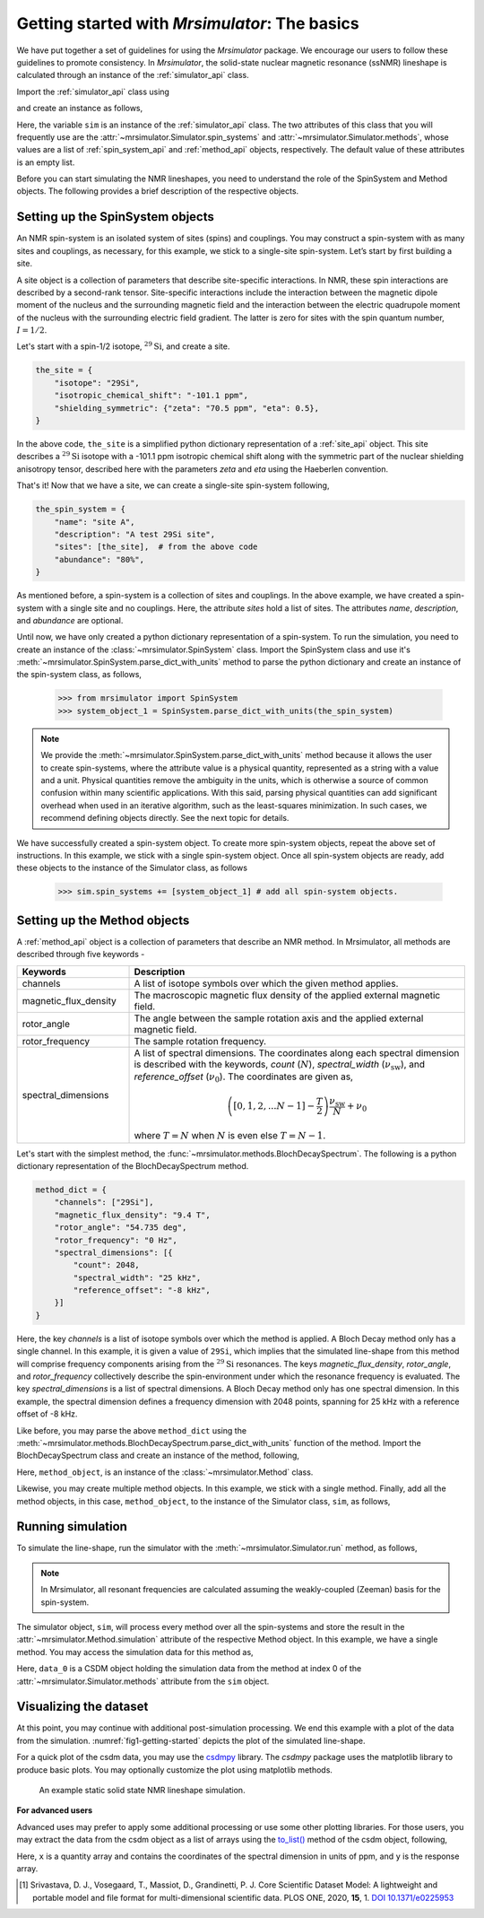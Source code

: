 
.. _getting_started:

==============================================
Getting started with `Mrsimulator`: The basics
==============================================

We have put together a set of guidelines for using the `Mrsimulator` package. We
encourage our users to follow these guidelines to promote consistency.
In `Mrsimulator`, the solid-state nuclear magnetic resonance (ssNMR)
lineshape is calculated through an instance of the :ref:`simulator_api`
class.

Import the :ref:`simulator_api` class using

.. doctest::

    >>> from mrsimulator import Simulator

and create an instance as follows,

.. doctest::

    >>> sim = Simulator()

Here, the variable ``sim`` is an instance of the :ref:`simulator_api` class. The two
attributes of this class that you will frequently use are the
:attr:`~mrsimulator.Simulator.spin_systems` and
:attr:`~mrsimulator.Simulator.methods`, whose values are a list of
:ref:`spin_system_api` and :ref:`method_api` objects,
respectively. The default value of these attributes is an empty list.

.. doctest::

    >>> sim.spin_systems
    []
    >>> sim.methods
    []


Before you can start simulating the NMR lineshapes, you need to understand the role of
the SpinSystem and Method objects. The following provides a brief description of the
respective objects.

.. For more information, we recommend reading :ref:`dictionary_objects`
.. and :ref:`dimension`.


Setting up the SpinSystem objects
---------------------------------
An NMR spin-system is an isolated system of sites (spins) and couplings. You may
construct a spin-system with as many sites and couplings, as necessary, for this
example, we stick to a single-site spin-system. Let’s start by first building
a site.

A site object is a collection of parameters that describe site-specific interactions.
In NMR, these spin interactions are described by a second-rank tensor.
Site-specific interactions include the interaction between the magnetic dipole moment
of the nucleus and the surrounding magnetic field and the interaction between the
electric quadrupole moment of the nucleus with the surrounding electric field gradient.
The latter is zero for sites with the spin quantum number, :math:`I=1/2`.

Let's start with a spin-1/2 isotope, :math:`^{29}\text{Si}`, and create a site.

.. code-block:: python

    the_site = {
        "isotope": "29Si",
        "isotropic_chemical_shift": "-101.1 ppm",
        "shielding_symmetric": {"zeta": "70.5 ppm", "eta": 0.5},
    }

.. testsetup::
    >>> the_site = {
    ...     "isotope": "29Si",
    ...     "isotropic_chemical_shift": "-101.1 ppm",
    ...     "shielding_symmetric": {
    ...         "zeta": "70.5 ppm",
    ...         "eta": 0.5
    ...     }
    ... }

In the above code, ``the_site`` is a simplified python dictionary representation of a
:ref:`site_api` object. This site describes a :math:`^{29}\text{Si}` isotope with a
-101.1 ppm isotropic chemical shift along with the symmetric part of the nuclear
shielding anisotropy tensor, described here with the parameters `zeta` and `eta` using
the Haeberlen convention.

That's it! Now that we have a site, we can create a single-site spin-system following,

.. code-block:: python

    the_spin_system = {
        "name": "site A",
        "description": "A test 29Si site",
        "sites": [the_site],  # from the above code
        "abundance": "80%",
    }

.. testsetup::
    >>> the_spin_system = {"name": "site A", "description": "A test 29Si site",
    ...     "sites": [ the_site ], "abundance": "80%"}

As mentioned before, a spin-system is a collection of sites and couplings. In the above
example, we have created a spin-system with a single site and no couplings. Here, the
attribute `sites` hold a list of sites. The attributes `name`, `description`, and
`abundance` are optional.

..  .. seealso:: :ref:`dictionary_objects`, :ref:`isotopomer` and :ref:`site`.

Until now, we have only created a python dictionary representation of a spin-system. To
run the simulation, you need to create an instance of the
:class:`~mrsimulator.SpinSystem` class. Import the SpinSystem class and use it's
:meth:`~mrsimulator.SpinSystem.parse_dict_with_units` method to parse the python
dictionary and create an instance of the spin-system class, as follows,

    >>> from mrsimulator import SpinSystem
    >>> system_object_1 = SpinSystem.parse_dict_with_units(the_spin_system)

.. note:: We provide the :meth:`~mrsimulator.SpinSystem.parse_dict_with_units` method
    because it allows the user to create spin-systems, where the attribute value is a
    physical quantity, represented as a string with a value and a unit.
    Physical quantities remove the ambiguity in the units, which is otherwise
    a source of common confusion within many scientific applications. With this said,
    parsing physical quantities can add significant overhead when used in an iterative
    algorithm, such as the least-squares minimization. In such cases, we recommend
    defining objects directly. See the next topic for details.

We have successfully created a spin-system object. To create more spin-system objects,
repeat the above set of instructions. In this example, we stick with a single
spin-system object. Once all spin-system objects are ready, add these objects to the
instance of the Simulator class, as follows

    >>> sim.spin_systems += [system_object_1] # add all spin-system objects.


Setting up the Method objects
-----------------------------

A :ref:`method_api` object is a collection of parameters that describe an NMR method.
In Mrsimulator, all methods are described through five keywords -

.. cssclass:: table-bordered

.. list-table::
  :widths: 25 75
  :header-rows: 1

  * - Keywords
    - Description
  * - channels
    - A list of isotope symbols over which the given method applies.
  * - magnetic_flux_density
    - The macroscopic magnetic flux density of the applied external magnetic field.
  * - rotor_angle
    - The angle between the sample rotation axis and the applied external magnetic field.
  * - rotor_frequency
    - The sample rotation frequency.
  * - spectral_dimensions
    - A list of spectral dimensions. The coordinates along each spectral dimension is
      described with the keywords, `count` (:math:`N`), `spectral_width`
      (:math:`\nu_\text{sw}`), and `reference_offset` (:math:`\nu_0`). The
      coordinates are given as,

      .. math::
        \left([0, 1, 2, ... N-1] - \frac{T}{2}\right) \frac{\nu_\text{sw}}{N} + \nu_0

      where :math:`T=N` when :math:`N` is even else :math:`T=N-1`.

Let's start with the simplest method, the :func:`~mrsimulator.methods.BlochDecaySpectrum`.
The following is a python dictionary representation of the BlochDecaySpectrum method.

.. code-block::  python

    method_dict = {
        "channels": ["29Si"],
        "magnetic_flux_density": "9.4 T",
        "rotor_angle": "54.735 deg",
        "rotor_frequency": "0 Hz",
        "spectral_dimensions": [{
            "count": 2048,
            "spectral_width": "25 kHz",
            "reference_offset": "-8 kHz",
        }]
    }

.. testsetup::
    >>> method_dict = {
    ...     "channels": ["29Si"],
    ...     "magnetic_flux_density": "9.4 T",
    ...     "rotor_angle": "54.735 deg",
    ...     "rotor_frequency": "0 Hz",
    ...     "spectral_dimensions": [{
    ...         "count": 2048,
    ...         "spectral_width": "25 kHz",
    ...         "reference_offset": "-8 kHz",
    ...     }]
    ... }

Here, the key `channels` is a list of isotope symbols over which the method is applied.
A Bloch Decay method only has a single channel. In this example, it is given a value
of ``29Si``, which implies that the simulated line-shape from this method will comprise
frequency components arising from the :math:`^{29}\text{Si}` resonances.
The keys `magnetic_flux_density`, `rotor_angle`, and `rotor_frequency` collectively
describe the spin-environment under which the resonance frequency is evaluated.
The key `spectral_dimensions` is a list of spectral dimensions. A Bloch Decay method
only has one spectral dimension. In this example, the spectral dimension defines a
frequency dimension with 2048 points, spanning for 25 kHz with a reference offset of
-8 kHz.

Like before, you may parse the above ``method_dict`` using the
:meth:`~mrsimulator.methods.BlochDecaySpectrum.parse_dict_with_units` function of the
method. Import the BlochDecaySpectrum class and create an instance of the method,
following,

.. doctest::

    >>> from mrsimulator.methods import BlochDecaySpectrum
    >>> method_object = BlochDecaySpectrum.parse_dict_with_units(method_dict)

Here, ``method_object``, is an instance of the :class:`~mrsimulator.Method` class.

Likewise, you may create multiple method objects. In this example, we
stick with a single method. Finally, add all the method objects, in this case,
``method_object``, to the instance of the Simulator class, ``sim``, as follows,

.. doctest::

    >>> sim.methods += [method_object] # add all methods.

Running simulation
------------------

To simulate the line-shape, run the simulator with the
:meth:`~mrsimulator.Simulator.run` method, as follows,

.. doctest::

    >>> sim.run()

.. note:: In Mrsimulator, all resonant frequencies are calculated assuming the
    weakly-coupled (Zeeman) basis for the spin-system.

The simulator object, ``sim``, will process every method over all the spin-systems and
store the result in the :attr:`~mrsimulator.Method.simulation` attribute of the
respective Method object. In this example, we have a single method. You may access
the simulation data for this method as,

.. doctest::

    >>> data_0 = sim.methods[0].simulation
    >>> # data_n = sim.method[n].simulation # when there are multiple methods.

Here, ``data_0`` is a CSDM object holding the simulation data from the method
at index 0 of the :attr:`~mrsimulator.Simulator.methods` attribute from the ``sim``
object.

.. seealso::
    The core scientific dataset model (CSDM) [#f1]_ is a lightweight and portable file
    format model for multi-dimensional scientific datasets and is supported by most
    NMR software---DMFIT, SIMPSON, jsNMR, and RMN. We also provide a python package
    `csdmpy <https://csdmpy.readthedocs.io/en/stable/>`_.

Visualizing the dataset
-----------------------

At this point, you may continue with additional post-simulation processing.
We end this example with a plot of the data from the simulation.
:numref:`fig1-getting-started` depicts the plot of the simulated line-shape.

For a quick plot of the csdm data, you may use the `csdmpy <https://csdmpy.readthedocs.io/en/stable/>`_
library. The `csdmpy` package uses the matplotlib library to produce basic plots.
You may optionally customize the plot using matplotlib methods.

.. doctest::

    >>> import csdmpy as cp

    >>> plt.figure(figsize=(4.25, 3)) # set the figure size # doctest: +SKIP
    >>> # The reverse_axis option plot the data in reverse axis.
    >>> cp.plot(data_0, reverse_axis=[True]) # doctest: +SKIP
    >>> plt.tight_layout(pad=0.2) # doctest: +SKIP
    >>> plt.show() # doctest: +SKIP

.. _fig1-getting-started:
.. figure:: _images/example.*
    :figclass: figure

    An example static solid state NMR lineshape simulation.


**For advanced users**

Advanced uses may prefer to apply some additional processing or use some other
plotting libraries. For those users, you may extract the data from the csdm object
as a list of arrays using the `to_list() <https://csdmpy.readthedocs.io/en/stable/api/CSDM.html#csdmpy.CSDM.to_list>`_
method of the csdm object, following,

.. doctest::

    >>> x, y = data_0.to_list()

Here, ``x`` is a quantity array and contains the coordinates of the spectral dimension
in units of ppm, and ``y`` is the response array.

.. The following is a matplotlib script
.. which uses the above ``x``, and ``y`` variables to generate a similar plot shown in
.. :numref:`fig1-getting-started`.

.. .. doctest::

..     >>> import matplotlib.pyplot as plt
..     >>> def plot(x, y):
..     ...     plt.figure(figsize=(4,3))
..     ...     plt.plot(x,y)
..     ...     plt.xlim([x.value.max(), x.value.min()]) # for reverse axis
..     ...     plt.xlabel(f'frequency ratio / {str(x.unit)}')
..     ...     plt.tight_layout()
..     ...     plt.show()

..     >>> plot(x, y)  # doctest:+SKIP

.. .. testsetup::
..    >>> plot_save(freq, amp, "example")  # doctest: +SKIP

.. [#f1] Srivastava, D. J., Vosegaard, T., Massiot, D., Grandinetti, P. J.
        Core Scientific Dataset Model: A lightweight and portable model and file format
        for multi-dimensional scientific data. PLOS ONE, 2020, **15**, 1.
        `DOI 10.1371/e0225953 <https://doi.org/10.1371/journal.pone.0225953>`_
